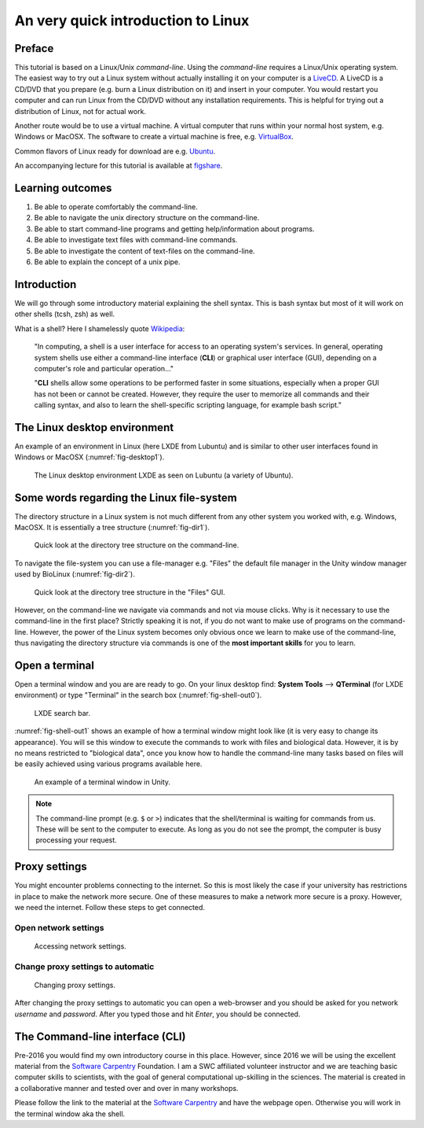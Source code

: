 An very quick introduction to Linux
===================================

Preface
-------

This tutorial is based on a Linux/Unix *command-line*.
Using the *command-line* requires a Linux/Unix operating system.
The easiest way to try out a Linux system without actually installing it on your
computer is a `LiveCD <https://en.wikipedia.org/wiki/Live_CD>`__.
A LiveCD is a CD/DVD that you prepare (e.g. burn a Linux distribution on
it) and insert in your computer.
You would restart you computer and can run Linux from the CD/DVD without any installation requirements.
This is helpful for trying out a distribution of Linux, not for actual work.

Another route would be to use a virtual machine. A virtual computer that runs within your normal host system, e.g. Windows or MacOSX.
The software to create a virtual machine is free, e.g. `VirtualBox <https://www.virtualbox.org/>`__.

Common flavors of Linux ready for download are e.g. `Ubuntu <https://help.ubuntu.com/community/LiveCD>`__.

An accompanying lecture for this tutorial is available at `figshare <http://dx.doi.org/10.6084/m9.figshare.1506799>`__.

Learning outcomes
-----------------

#. Be able to operate comfortably the command-line.
#. Be able to navigate the unix directory structure on the command-line.
#. Be able to start command-line programs and getting help/information
   about programs.
#. Be able to investigate text files with command-line commands.
#. Be able to investigate the content of text-files on the command-line.
#. Be able to explain the concept of a unix pipe.

Introduction
------------

We will go through some introductory material explaining the shell syntax.
This is bash syntax but most of it will work on other shells (tcsh, zsh) as well.

What is a shell? Here I shamelessly quote `Wikipedia <https://goo.gl/g9x4tE>`__:

    "In computing, a shell is a user interface for access to an
    operating system's services. In general, operating system shells use
    either a command-line interface (**CLI**) or graphical user
    interface (GUI), depending on a computer's role and particular
    operation..."

    "**CLI** shells allow some operations to be performed faster in some
    situations, especially when a proper GUI has not been or cannot be
    created. However, they require the user to memorize all commands and
    their calling syntax, and also to learn the shell-specific scripting
    language, for example bash script."

The Linux desktop environment
------------------------------------

An example of an environment in Linux (here LXDE from Lubuntu) and is similar to other user interfaces found in Windows or MacOSX (:numref:`fig-desktop1`).

.. _fig-desktop1:
.. figure:: images/cli_Desktop1.png

   The Linux desktop environment LXDE as seen on Lubuntu (a variety of Ubuntu).

Some words regarding the Linux file-system
------------------------------------------

The directory structure in a Linux system is not much different from any other system you worked with, e.g. Windows, MacOSX.
It is essentially a tree structure (:numref:`fig-dir1`).

.. _fig-dir1:
.. figure::  images/cli_dir1.png

   Quick look at the directory tree structure on the command-line.

To navigate the file-system you can use a file-manager e.g. "Files" the default file manager in the Unity window manager used by BioLinux (:numref:`fig-dir2`).

.. _fig-dir2:
.. figure::  images/cli_dir2.png

   Quick look at the directory tree structure in the "Files" GUI.

However, on the command-line we navigate via commands and not via mouse clicks.
Why is it necessary to use the command-line in the first place?
Strictly speaking it is not, if you do not want to make use of programs on the command-line.
However, the power of the Linux system becomes only obvious once we learn to make use of the command-line, thus navigating the directory structure via commands is one of the **most important skills** for you to learn.


Open a terminal
---------------

Open a terminal window and you are are ready to go.
On your linux desktop find: **System Tools** --> **QTerminal**
(for LXDE environment) or type "Terminal" in the search box
(:numref:`fig-shell-out0`).


.. _fig-shell-out0:
.. figure:: images/cli_shell_out0.png

    LXDE search bar.

:numref:`fig-shell-out1` shows an example of how a terminal window might look like (it is very easy to change its appearance).
You will se this window to execute the commands to work with files and biological data.
However, it is by no means restricted to "biological data", once you know how to handle the command-line many tasks based on files will be easily achieved using various programs available here.

.. _fig-shell-out1:
.. figure:: images/cli_shell_out1.png

    An example of a terminal window in Unity.

.. note:: The command-line prompt (e.g. ``$`` or ``>``) indicates that the shell/terminal is waiting for commands from us. These will be sent to the computer to execute. As long as you do not see the prompt, the computer is busy processing your request.

Proxy settings
--------------

You might encounter problems connecting to the internet.
So this is most likely the case if your university has restrictions in place to make the network more secure.
One of these measures to make a network more secure is a proxy.
However, we need the internet. Follow these steps to get connected.

Open network settings
^^^^^^^^^^^^^^^^^^^^^

.. _fig-proxy1:
.. figure:: images/cli_proxy1.png

   Accessing network settings.

   
Change proxy settings to automatic
^^^^^^^^^^^^^^^^^^^^^^^^^^^^^^^^^^

.. _fig-proxy2:
.. figure:: images/cli_proxy2.png

   Changing proxy settings.

After changing the proxy settings to automatic you can open a web-browser and you should be asked for you network *username* and *password*.
After you typed those and hit *Enter*, you should be connected.


The Command-line interface (CLI)
--------------------------------

Pre-2016 you would find my own introductory course in this place.
However, since 2016 we will be using the excellent material from the `Software Carpentry <http://software-carpentry.org>`__ Foundation.
I am a SWC affiliated volunteer instructor and we are teaching basic computer skills to scientists, with the goal of general computational up-skilling in the sciences.
The material is created in a collaborative manner and tested over and over in many workshops.

Please follow the link to the material at the `Software Carpentry <http://swcarpentry.github.io/shell-novice>`__ and have the webpage open.
Otherwise you will work in the terminal window aka the shell.

